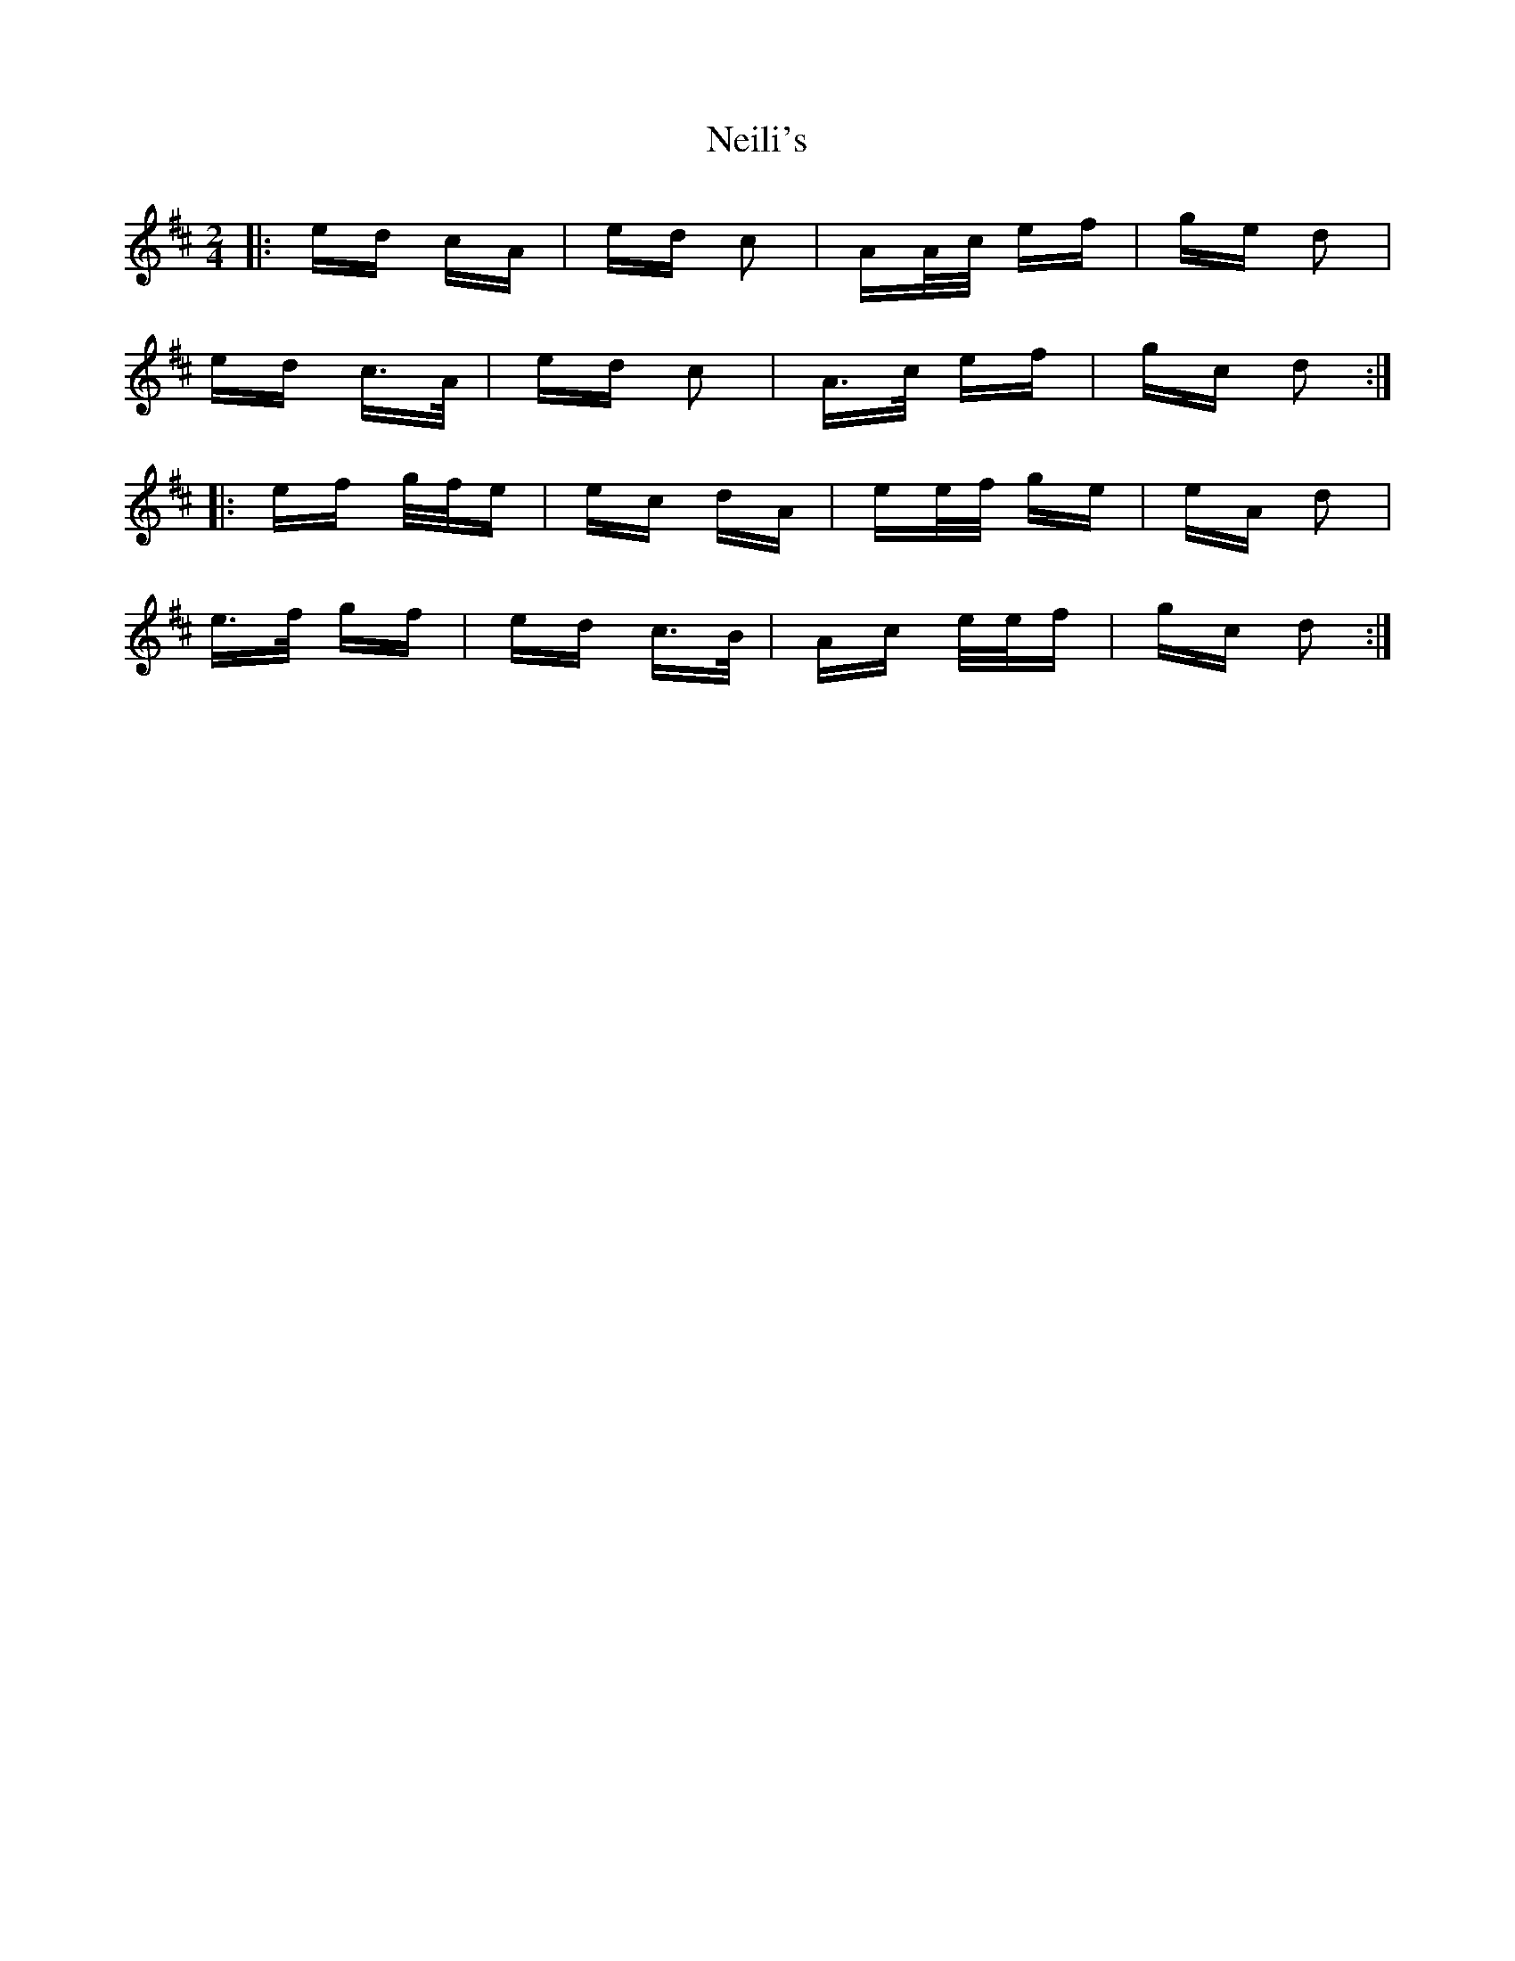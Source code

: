 X: 29074
T: Neili's
R: polka
M: 2/4
K: Dmajor
|:ed cA|ed c2|AA/c/ ef|ge d2|
ed c>A|ed c2|A>c ef|gc d2:|
|:ef g/f/e|ec dA|ee/f/ ge|eA d2|
e>f gf|ed c>B|Ac e/e/f|gc d2:|

